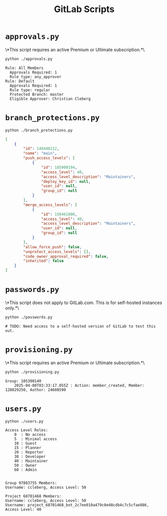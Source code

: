 #+title: GitLab Scripts

* =approvals.py=

\*This script requires an active Premium or Ultimate subscription.*\

#+begin_src sh
python ./approvals.py
#+end_src

#+begin_src text
Rule: All Members
  Approvals Required: 1
  Rule type: any_approver
Rule: Default
  Approvals Required: 1
  Rule type: regular
  Protected Branch: master
  Eligible Approver: Christian Cleberg
#+end_src

* =branch_protections.py=

#+begin_src sh
python ./branch_protections.py
#+end_src

#+begin_src json
[
    {
        "id": 148448212,
        "name": "main",
        "push_access_levels": [
            {
                "id": 185900194,
                "access_level": 40,
                "access_level_description": "Maintainers",
                "deploy_key_id": null,
                "user_id": null,
                "group_id": null
            }
        ],
        "merge_access_levels": [
            {
                "id": 156461000,
                "access_level": 40,
                "access_level_description": "Maintainers",
                "user_id": null,
                "group_id": null
            }
        ],
        "allow_force_push": false,
        "unprotect_access_levels": [],
        "code_owner_approval_required": false,
        "inherited": false
    }
]
#+end_src

* =passwords.py=

\*This script does not apply to GitLab.com. This is for self-hosted instances only.*\

#+begin_src sh
python ./passwords.py
#+end_src

#+begin_src text
# TODO: Need access to a self-hosted version of GitLab to test this out.
#+end_src

* =provisioning.py=

\*This script requires an active Premium or Ultimate subscription.*\

#+begin_src sh
python ./provisioning.py
#+end_src

#+begin_src text
Group: 105300140
    2025-04-08T03:33:17.055Z : Action: member_created, Member: 128029250, Author: 24608590
#+end_src

* =users.py=

#+begin_src sh
python ./users.py
#+end_src

#+begin_src text
Access Level Roles:
    0  : No access
    5  : Minimal access
    10 : Guest
    15 : Planner
    20 : Reporter
    30 : Developer
    40 : Maintainer
    50 : Owner
    60 : Admin


Group 97083755 Members:
Username: ccleberg, Access Level: 50

Project 68701468 Members:
Username: ccleberg, Access Level: 50
Username: project_68701468_bot_2c7ee010a479c0e48cdb4c7c5cfae886, Access Level: 40
#+end_src
